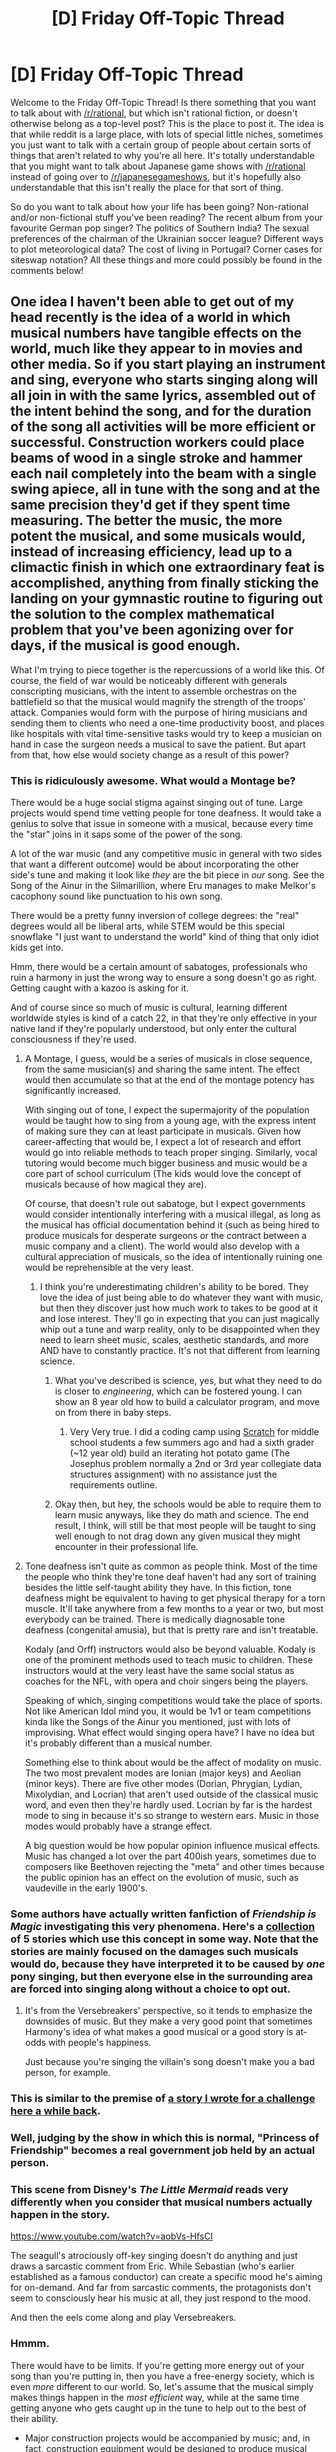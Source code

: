 #+TITLE: [D] Friday Off-Topic Thread

* [D] Friday Off-Topic Thread
:PROPERTIES:
:Author: AutoModerator
:Score: 20
:DateUnix: 1477062268.0
:DateShort: 2016-Oct-21
:END:
Welcome to the Friday Off-Topic Thread! Is there something that you want to talk about with [[/r/rational]], but which isn't rational fiction, or doesn't otherwise belong as a top-level post? This is the place to post it. The idea is that while reddit is a large place, with lots of special little niches, sometimes you just want to talk with a certain group of people about certain sorts of things that aren't related to why you're all here. It's totally understandable that you might want to talk about Japanese game shows with [[/r/rational]] instead of going over to [[/r/japanesegameshows]], but it's hopefully also understandable that this isn't really the place for that sort of thing.

So do you want to talk about how your life has been going? Non-rational and/or non-fictional stuff you've been reading? The recent album from your favourite German pop singer? The politics of Southern India? The sexual preferences of the chairman of the Ukrainian soccer league? Different ways to plot meteorological data? The cost of living in Portugal? Corner cases for siteswap notation? All these things and more could possibly be found in the comments below!


** One idea I haven't been able to get out of my head recently is the idea of a world in which musical numbers have tangible effects on the world, much like they appear to in movies and other media. So if you start playing an instrument and sing, everyone who starts singing along will all join in with the same lyrics, assembled out of the intent behind the song, and for the duration of the song all activities will be more efficient or successful. Construction workers could place beams of wood in a single stroke and hammer each nail completely into the beam with a single swing apiece, all in tune with the song and at the same precision they'd get if they spent time measuring. The better the music, the more potent the musical, and some musicals would, instead of increasing efficiency, lead up to a climactic finish in which one extraordinary feat is accomplished, anything from finally sticking the landing on your gymnastic routine to figuring out the solution to the complex mathematical problem that you've been agonizing over for days, if the musical is good enough.

What I'm trying to piece together is the repercussions of a world like this. Of course, the field of war would be noticeably different with generals conscripting musicians, with the intent to assemble orchestras on the battlefield so that the musical would magnify the strength of the troops' attack. Companies would form with the purpose of hiring musicians and sending them to clients who need a one-time productivity boost, and places like hospitals with vital time-sensitive tasks would try to keep a musician on hand in case the surgeon needs a musical to save the patient. But apart from that, how else would society change as a result of this power?
:PROPERTIES:
:Author: InfernoVulpix
:Score: 22
:DateUnix: 1477066166.0
:DateShort: 2016-Oct-21
:END:

*** This is ridiculously awesome. What would a Montage be?

There would be a huge social stigma against singing out of tune. Large projects would spend time vetting people for tone deafness. It would take a genius to solve that issue in someone with a musical, because every time the "star" joins in it saps some of the power of the song.

A lot of the war music (and any competitive music in general with two sides that want a different outcome) would be about incorporating the other side's tune and making it look like /they/ are the bit piece in /our/ song. See the Song of the Ainur in the Silmarillion, where Eru manages to make Melkor's cacophony sound like punctuation to his own song.

There would be a pretty funny inversion of college degrees: the "real" degrees would all be liberal arts, while STEM would be this special snowflake "I just want to understand the world" kind of thing that only idiot kids get into.

Hmm, there would be a certain amount of sabatoges, professionals who ruin a harmony in just the wrong way to ensure a song doesn't go as right. Getting caught with a kazoo is asking for it.

And of course since so much of music is cultural, learning different worldwide styles is kind of a catch 22, in that they're only effective in your native land if they're popularly understood, but only enter the cultural consciousness if they're used.
:PROPERTIES:
:Author: ketura
:Score: 16
:DateUnix: 1477067377.0
:DateShort: 2016-Oct-21
:END:

**** A Montage, I guess, would be a series of musicals in close sequence, from the same musician(s) and sharing the same intent. The effect would then accumulate so that at the end of the montage potency has significantly increased.

With singing out of tone, I expect the supermajority of the population would be taught how to sing from a young age, with the express intent of making sure they can at least participate in musicals. Given how career-affecting that would be, I expect a lot of research and effort would go into reliable methods to teach proper singing. Similarly, vocal tutoring would become much bigger business and music would be a core part of school curriculum (The kids would love the concept of musicals because of how magical they are).

Of course, that doesn't rule out sabatoge, but I expect governments would consider intentionally interfering with a musical illegal, as long as the musical has official documentation behind it (such as being hired to produce musicals for desperate surgeons or the contract between a music company and a client). The world would also develop with a cultural appreciation of musicals, so the idea of intentionally ruining one would be reprehensible at the very least.
:PROPERTIES:
:Author: InfernoVulpix
:Score: 9
:DateUnix: 1477068794.0
:DateShort: 2016-Oct-21
:END:

***** I think you're underestimating children's ability to be bored. They love the idea of just being able to do whatever they want with music, but then they discover just how much work to takes to be good at it and lose interest. They'll go in expecting that you can just magically whip out a tune and warp reality, only to be disappointed when they need to learn sheet music, scales, aesthetic standards, and more AND have to constantly practice. It's not that different from learning science.
:PROPERTIES:
:Author: trekie140
:Score: 2
:DateUnix: 1477070051.0
:DateShort: 2016-Oct-21
:END:

****** What you've described is science, yes, but what they need to do is closer to /engineering/, which can be fostered young. I can show an 8 year old how to build a calculator program, and move on from there in baby steps.
:PROPERTIES:
:Author: ketura
:Score: 3
:DateUnix: 1477070373.0
:DateShort: 2016-Oct-21
:END:

******* Very Very true. I did a coding camp using [[https://scratch.mit.edu/][Scratch]] for middle school students a few summers ago and had a sixth grader (~12 year old) build an iterating hot potato game (The Josephus problem normally a 2nd or 3rd year collegiate data structures assignment) with no assistance just the requirements outline.
:PROPERTIES:
:Author: Empiricist_or_not
:Score: 2
:DateUnix: 1477093024.0
:DateShort: 2016-Oct-22
:END:


****** Okay then, but hey, the schools would be able to require them to learn music anyways, like they do math and science. The end result, I think, will still be that most people will be taught to sing well enough to not drag down any given musical they might encounter in their professional life.
:PROPERTIES:
:Author: InfernoVulpix
:Score: 2
:DateUnix: 1477070481.0
:DateShort: 2016-Oct-21
:END:


**** Tone deafness isn't quite as common as people think. Most of the time the people who think they're tone deaf haven't had any sort of training besides the little self-taught ability they have. In this fiction, tone deafness might be equivalent to having to get physical therapy for a torn muscle. It'll take anywhere from a few months to a year or two, but most everybody can be trained. There is medically diagnosable tone deafness (congenital amusia), but that is pretty rare and isn't treatable.

Kodaly (and Orff) instructors would also be beyond valuable. Kodaly is one of the prominent methods used to teach music to children. These instructors would at the very least have the same social status as coaches for the NFL, with opera and choir singers being the players.

Speaking of which, singing competitions would take the place of sports. Not like American Idol mind you, it would be 1v1 or team competitions kinda like the Songs of the Ainur you mentioned, just with lots of improvising. What effect would singing opera have? I have no idea but it's probably different than a musical number.

Something else to think about would be the affect of modality on music. The two most prevalent modes are Ionian (major keys) and Aeolian (minor keys). There are five other modes (Dorian, Phrygian, Lydian, Mixolydian, and Locrian) that aren't used outside of the classical music word, and even then they're hardly used. Locrian by far is the hardest mode to sing in because it's so strange to western ears. Music in those modes would probably have a strange effect.

A big question would be how popular opinion influence musical effects. Music has changed a lot over the part 400ish years, sometimes due to composers like Beethoven rejecting the "meta" and other times because the public opinion has an effect on the evolution of music, such as vaudeville in the early 1900's.
:PROPERTIES:
:Author: ForgottenToupee
:Score: 3
:DateUnix: 1477118000.0
:DateShort: 2016-Oct-22
:END:


*** Some authors have actually written fanfiction of /Friendship is Magic/ investigating this very phenomena. Here's a [[https://www.fimfiction.net/group/209758/tales-of-the-versebreakers][collection]] of 5 stories which use this concept in some way. Note that the stories are mainly focused on the damages such musicals would do, because they have interpreted it to be caused by /one/ pony singing, but then everyone else in the surrounding area are forced into singing along without a choice to opt out.
:PROPERTIES:
:Author: xamueljones
:Score: 3
:DateUnix: 1477073596.0
:DateShort: 2016-Oct-21
:END:

**** It's from the Versebreakers' perspective, so it tends to emphasize the downsides of music. But they make a very good point that sometimes Harmony's idea of what makes a good musical or a good story is at-odds with people's happiness.

Just because you're singing the villain's song doesn't make you a bad person, for example.
:PROPERTIES:
:Author: Chronophilia
:Score: 2
:DateUnix: 1477091788.0
:DateShort: 2016-Oct-22
:END:


*** This is similar to the premise of [[https://drive.google.com/file/d/0B9gp2tCuyZSBTWNuTUxoajRVVFE/view?usp=sharing][a story I wrote for a challenge here a while back]].
:PROPERTIES:
:Author: LiteralHeadCannon
:Score: 3
:DateUnix: 1477067250.0
:DateShort: 2016-Oct-21
:END:


*** Well, judging by the show in which this is normal, "Princess of Friendship" becomes a real government job held by an actual person.
:PROPERTIES:
:Score: 3
:DateUnix: 1477067914.0
:DateShort: 2016-Oct-21
:END:


*** This scene from Disney's /The Little Mermaid/ reads very differently when you consider that musical numbers actually happen in the story.

[[https://www.youtube.com/watch?v=aobVs-HfsCI]]

The seagull's atrociously off-key singing doesn't do anything and just draws a sarcastic comment from Eric. While Sebastian (who's earlier established as a famous conductor) can create a specific mood he's aiming for on-demand. And far from sarcastic comments, the protagonists don't seem to consciously hear his music at all, they just respond to the mood.

And then the eels come along and play Versebreakers.
:PROPERTIES:
:Author: Chronophilia
:Score: 3
:DateUnix: 1477091655.0
:DateShort: 2016-Oct-22
:END:


*** Hmmm.

There would have to be limits. If you're getting more energy out of your song than you're putting in, then you have a free-energy society, which is even /more/ different to our world. So, let's assume that the musical simply makes things happen in the /most efficient/ way, while at the same time getting anyone who gets caught up in the tune to help out to the best of their ability.

- Major construction projects would be accompanied by music; and, in fact, construction equipment would be designed to produce musical sounds (so a bulldozer would double as a musical instrument)

- Factories, mines, and sweatshops would play suitable music on a loop at all times while people are expected to be working.

- During war, if an enemy soldier is captured, he would be interrogated by surrounding him with large numbers of allied soldiers, who would all then start a song about spilling secrets. Some of the allied soldiers would mention their secrets (generally personal - no-one with really dangerous secrets would be in this song) and thus trigger the prisoner to spill all he knows. (To counter this, high-ranking military personnel might intentionally deafen themselves).

- Versebreakers would be an accepted but not exactly prestigious job - probably much like rodent exterminators. You know society needs them, but the average private citizen doesn't exactly ever want to need them personally.

- High-end scientific laboratories would all include an on-call orchestra. Large laboratories (like the Large Hadron Collider) would incorporate an excellent sound system, allowing the same song to be heard all around the accelerator ring.

- Anyone wanting to pursue a serious personal project would have even more reason to collect a few friends and do so as a team.
:PROPERTIES:
:Author: CCC_037
:Score: 2
:DateUnix: 1477132079.0
:DateShort: 2016-Oct-22
:END:

**** One of the things I worked out from the other replies is that musicals are only started with the actual musician who makes the music recognizing it as music. They can't declare something like regular speech as a kind of music and start a musical that way, and they also can't take something like ambient bird calls and declare that a song either. On top of that, the musical loses potency the more interfering sounds there are.

So speakers wouldn't count as an instrument, I think. You could make the argument that it's no more of a black box, as far as producing sound goes, than any other instrument, but it's not something the musician plays, and thus would be just sounds from a piece of technology. You could still propagate songs across large areas, but that would be more a matter of amplification of an existing song.

I'm not too concerned about the free-energy thing, as well. Since you can't pull off a musical without a physical musician present to play music (which would be a costly thing), even if you /could/ get free energy in some way from the increased productivity I don't think it would be comparable to other forms of energy production, which can be upscaled. Maybe it'd be important at the end of the universe with entropy and heat death, but that's not in the timeframe of the setting.

That interrogation song is a perfect mental image, though. You've got the soldier tied to a chair, surrounded by enemy soldiers, and they break out into boisterous song about interrogating him while interrogating him. By the end of the song, the soldier's given out all of the info and doesn't know exactly how they managed it. Turning construction equipment into musical instruments is a good idea too, as long as you can make sure your construction workers are good enough to play them properly and won't just interfere with the musical. In such cases, I expect the equipment would come with a mute function to just try and run silently.
:PROPERTIES:
:Author: InfernoVulpix
:Score: 3
:DateUnix: 1477143633.0
:DateShort: 2016-Oct-22
:END:

***** u/CCC_037:
#+begin_quote
  One of the things I worked out from the other replies is that musicals are only started with the actual musician who makes the music recognizing it as music. They can't declare something like regular speech as a kind of music and start a musical that way, and they also can't take something like ambient bird calls and declare that a song either.
#+end_quote

Hmmmm. Can they start a musical with nothing but a well-sung song, or do they actually need an external instrument?

Because I can hum a tune, and recognise it as music; and there are ways for a human, with zero equipment, to at least approximate the sound of a guitar...

#+begin_quote
  So speakers wouldn't count as an instrument, I think. You could make the argument that it's no more of a black box, as far as producing sound goes, than any other instrument, but it's not something the musician plays, and thus would be just sounds from a piece of technology.
#+end_quote

Fair enough. So sweatshops would have some minimum-wage guy with a triangle and a singing voice sitting there, then.

And something like the Large Hadron Collidor would have state-of-the-art amplification systems.

#+begin_quote
  I'm not too concerned about the free-energy thing, as well.
#+end_quote

I was thinking less free energy from the extra productivity, and more using a song to create a free-energy machine (which then, presumably, continues to work even after the song is over).

#+begin_quote
  By the end of the song, the soldier's given out all of the info and doesn't know exactly how they managed it.
#+end_quote

If he's grown up in this world, then surely he knows all about songs, knows exactly how they did it, and was simply powerless to stop them? (Then they start singing that song about defecting to their side...)

#+begin_quote
  Turning construction equipment into musical instruments is a good idea too, as long as you can make sure your construction workers are good enough to play them properly and won't just interfere with the musical. In such cases, I expect the equipment would come with a mute function to just try and run silently.
#+end_quote

Ah, but in this world a construction worker who can't play his equipment is worse than useless... the ability to get good music from your bulldozer is probably more important than the ability to steer it in a straight line.
:PROPERTIES:
:Author: CCC_037
:Score: 1
:DateUnix: 1477145033.0
:DateShort: 2016-Oct-22
:END:

****** I think the angle I'm going with is that singing does count as a musical instrument for the purposes of a musical, but everyone knows you'll get better results by singing /and/ playing an instrument. The difference between speech and singing is that one is 'obviously' musical and the other is 'obviously' not. We see things that way, so the effect takes hold for singing but not speaking. Chanting would work too, I assume.

I imagine sweatshops would be all about getting someone with decent musical talent to work for them, given how a musical is a productivity amplifier for all of the workers. But other than that, yeah, hire someone to force all the workers to sing along in a never-ending musical about making T-shirts.

And for free-energy machines, I'll just phrase this as musicals can do the 'impossible', but the regular rules of the universe only do not hold when a musical is actively interfering. I could maybe use a musical to lift a heavy object with less energy than I'm giving it potential energy, but I couldn't make a machine that does the same in silence. Obvious follow-up is the idea of having an efficient, scaled up free-energy machine that you keep fueled with a musical. And, well, maybe? I mean, I still can't see it usurping real energy sources, but maybe there's a power plant somewhere that works like this?

The interrogated soldier would know, logically, how they got the info, but at the same time he would have been steeling himself to not let anything slip, to make sure he didn't betray his country, and then the music starts and all of that fell apart. It would be disturbing, on a level.

I'm getting the feeling now that most industries would be trying to 'music-optimize' the workflow so that every worker can count as playing a musical instrument. The musicals would be that much more potent from it, of course, and it produces the requirement for people to know how to make music as well as sing along.

I'm also interested in the implications on using musicals to help teach music. I mentioned having a musical build up to one extraordinary feat, right? So a kid who has trouble singing or playing an instrument could have a professional musical made with the purpose of a climactic moment in which they surpass their major roadblock.
:PROPERTIES:
:Author: InfernoVulpix
:Score: 2
:DateUnix: 1477148440.0
:DateShort: 2016-Oct-22
:END:

******* u/CCC_037:
#+begin_quote
  I think the angle I'm going with is that singing does count as a musical instrument for the purposes of a musical, but everyone knows you'll get better results by singing /and/ playing an instrument.
#+end_quote

Okay, that's reasonably sensible.

So the sweatshop workers would all be singing about making T-shirts, led by one guy with a musical instrument, to get most of the effect for minimal capital outlay.

And your average office block would be sound-proofed to prevent interfering with the neighbouring office block.

Hmmmm... one way to sabotage a factory, then, would be by introducing a discordant note. A "screech bomb", perhaps, could be a tool with which a saboteur could really mess with the bottom line.

#+begin_quote
  Obvious follow-up is the idea of having an efficient, scaled up free-energy machine that you keep fueled with a musical. And, well, maybe? I mean, I still can't see it usurping real energy sources, but maybe there's a power plant somewhere that works like this?
#+end_quote

Hmmm. Permanent power, no worries about coal or other energy sources, you've just got to keep the orchestra happy? Sounds good. (Multiple orchestras, actually - they'd have to work in shifts).

Would be expensive, because you have to have a permanent on-site orchestra, but would probably be able to produce all the power you'll ever need...

#+begin_quote
  The interrogated soldier would know, logically, how they got the info, but at the same time he would have been steeling himself to not let anything slip, to make sure he didn't betray his country, and then the music starts and all of that fell apart. It would be disturbing, on a level.
#+end_quote

Eeyup. Like a super truth serum. (A captured soldier could try to resist this by means of deliberate versebreaking, but given that he's captured, he's at a pretty serious disadvantage here...)

#+begin_quote
  I'm getting the feeling now that most industries would be trying to 'music-optimize' the workflow so that every worker can count as playing a musical instrument. The musicals would be that much more potent from it, of course, and it produces the requirement for people to know how to make music as well as sing along.
#+end_quote

Makes sense, yes. Being unable to keep time would be a serious disadvantage here.

#+begin_quote
  I'm also interested in the implications on using musicals to help teach music. I mentioned having a musical build up to one extraordinary feat, right? So a kid who has trouble singing or playing an instrument could have a professional musical made with the purpose of a climactic moment in which they surpass their major roadblock.
#+end_quote

...that works, yes. The professional musical would be kind of expensive, especially when you consider that precisely the same effort could be used to find a cure for cancer, discover the solution for world hunger, or figure out how to make a space elevator. You've given this world a /seriously/ powerful hammer, and now every problem is a nail...

But there's also the psychological aspect to consider. Can Villain McEvil persuade the hero to pilot Villain McEvil's giant robot on a deathly rampage through the streets by means of a sufficiently catchy tune? This could easily become borderline mind control.

...and it makes the Phantom of the Opera's song "Past The Point Of No Return" even creepier.
:PROPERTIES:
:Author: CCC_037
:Score: 1
:DateUnix: 1477150650.0
:DateShort: 2016-Oct-22
:END:

******** Villain McEvil, assuming in-universe movie where this would happen, would possibly be able to sway the hero with a musical at the right timing. Like, if the hero's feeling unsure about his convictions because of something that happened half-way through the story, Villain McEvil could arrange for a musical to culminate with a decision to join Villain McEvil. Of course, the counterpoint musical from the friends of the hero would convince him to be a hero again. (This would work best with non-black-and-white morality, but it'll happen a lot with black-and-white morality anyways.)

More realistically, I expect musicals during debates to be considered horribly rude if only one-sided. So if both sides start going back and forth, with dramatic proclamations in tune with the high points of the song, that's fine, but you don't go and start a musical if your opponent doesn't.
:PROPERTIES:
:Author: InfernoVulpix
:Score: 1
:DateUnix: 1477151867.0
:DateShort: 2016-Oct-22
:END:


******* [deleted]
:PROPERTIES:
:Score: 1
:DateUnix: 1477157343.0
:DateShort: 2016-Oct-22
:END:

******** I guess that would be an example of cultural shift. The musicals end up working for rapping because the rapper thinks it's music. It's not that it wouldn't be music 100 years ago, but that de facto no one would recognize it as music.
:PROPERTIES:
:Author: InfernoVulpix
:Score: 1
:DateUnix: 1477157652.0
:DateShort: 2016-Oct-22
:END:


*** My rationalization of musicals has been that songs are just a way that people communicate, the only tangible effect it has is organizing people's behavior. Your version requires musicians to be present in-universe to construct a narrative that the universe itself obeys, which has a whole different set of implications. Is there anything that can prevent a song from taking effect? If songs conflict, does one dominate or do they cancel each other out and why?
:PROPERTIES:
:Author: trekie140
:Score: 1
:DateUnix: 1477069334.0
:DateShort: 2016-Oct-21
:END:

**** Well, one of the things that I mentioned is that the lyrics that everyone follows would form from the intent behind the song. So you could argue that when a musician starts making music, the effect of a musical starts because the musician recognizes it as music, and the people who join in the singing reinforce the effect when they recognize it as singing. From there you could say that the song's intent involves an objective or set of objectives that the musical not only optimizes behaviour for, adjusting the angle the construction worker positions his arm at or manipulating the lines of thought of the mathematician, but also produces lyrics befitting the intent and the people involved in the song.

For songs cancelling out, well, a musical works best when the song itself is loud, clear, and uninterrupted. The more immersive it is, in a word. So if you take two separate musicals next to each other, the external sounds from the other musical would diminish the 'purity' of the first, and vice versa. If the people trying to sing along start having a hard time making out the music, they stop being able to produce the same lyrics and the extra productivity leaves them. So I suppose a good way of cancelling a musical is to simply drown it out with other sound, and if you make your musical loud and powerful enough it would disturb a musical with quieter notes or a weaker sound.
:PROPERTIES:
:Author: InfernoVulpix
:Score: 3
:DateUnix: 1477070285.0
:DateShort: 2016-Oct-21
:END:


*** An enterprising President of the Competitive Musical team at their relatively small town's one big high school, has the dream to bring the whole world together in the largest musical ever produced in order to create: Magic! / Free-Energy! / Aliens Appear! / Etcetera!

But first, they have to test their idea. Read as they involve their entire town of 5,000 people as a test of the limits of musicals' magic.
:PROPERTIES:
:Author: TennisMaster2
:Score: 1
:DateUnix: 1477073651.0
:DateShort: 2016-Oct-21
:END:


** Weekly update on my rational pokemon game, including work on the data creation tool Bill's PC. [[https://docs.google.com/document/d/1EUSMDHdRdbvQJii5uoSezbjtvJpxdF6Da8zqvuW42bg/edit?usp=sharing][Handy discussion links and previous threads here]].

--------------

This week was a lot of preparation work.  I have not yet pulled together the project to start prototyping the grid system, but I needed to get some of the ground work laid down for the game in general, so I don't feel particularly bad.  Need a good foundation to build off of, after all.

First off, I spent the weekend categorizing the Discord chat logs.  For those of you still too shy to pull the trigger, we'd love to have you [[https://discord.gg/sM99CF3][on the #pokengineering channel of the /r/rational Discord server]], where we spend our time brainstorming and +carefully thinking through the mechanics+ arguing over Giovanni's bakery (seriously).  

But the learning curve of such a dedicated channel can be a bit unnerving, I can imagine. I do [[https://drive.google.com/folderview?id=0B0LYycfi-K18Z21BeDZXVWVpOFE][record the chat log]] every night, but this clocks in at about 40k lines of chat and is a /lot/ of stuff to sift through just to get a bit of context. To help aid that a little bit (and to produce a reference for my own use), I have put together a [[https://docs.google.com/document/d/1-BBPJoGaMDwAsxP9lYNLyARKCGI9pZGLXf2x-IgWbfs/edit#heading=h.80njbegesyuj][Table of Contents]] for the channel as a whole.  This is updated every night (or every other night) with the latest and greatest, and has the major on-topic discussions from every day clearly marked. Browse through it at your leisure, and take a look at the discussion topics that interest you.  

Nevertheless even if you /don't/ put in the time to read that massive novel of a log, we don't mind answering questions, so come on in anyway! The more the merrier.  The community has been invaluable in helping me shape the vision for this game, and I can't thank them enough.

--------------

Part of the reason I started the log categorization project was so that I could produce a /formal/ design document to replace the schizophrenic one in the link at the top of this post.  This is greatly served by having the reference handy, and over the next couple of weeks I will try and get that put together.

I also pulled my old, dry, dusty book on software engineering for game developers off the shelf, and while skimming it again was reminded at how much of a boon having a concrete to-do list really is, so the game proper also needs a Software Requirements document.

The idea is to take the [[https://docs.google.com/document/d/13e4bMBgsvshUBFShes2bG3RGXIzVYh16EPboqDTdpfA/edit][roughly 450 features in the informal feature request document]] and cut them up into bite-sized chunks. [[https://docs.google.com/document/d/1hCan6A4qIUYbEt0nTRpDhDfTDCJc_D1aUm2wpc4jdRk/edit][This in-progress document is started here]], and so far has about a dozen systems inflated into ~90 specific software requirements.

Some of those informal features are actually story ideas or worldbuilding, but even after filtering those out, this is a /shit ton/.  There is no getting around that fact.  I don't doubt that it will eventually resolve into somewhere around ~2000 specific requirements.  

As I create this massive list, though, I will pare it down somewhat to be more sane.  I'm a maniac but I'm not /crazy/. After it's complete, I will sit down and group those requirements into related “stripes”, and then order those stripes into a roadmap that makes sense.  Each stripe will represent a coherent system, and, if done properly, will stand alone from an interaction and fun perspective.  This list will also pull double duty as a git branch outline and a unit test list, or at least the starting point of one.  

--------------

The above lists and documents will be an ongoing project.  I aim to have them in a more-or-less complete state around the new year.  This weekend I will start the grid/movement system prototype in Unity3D proper, which will be the first of several small system prototypes that will aid me in the design and formalization of the actual requirements for this thing.  

If you have anything you'd like to add, or any help you'd like to offer, throw us a comment down below or join us [[https://discord.gg/sM99CF3][on the #pokengineering channel of the /r/rational Discord server]]! I really do take people's opinions into account, and more of this design has been impacted through discussion than I think people realize.  
:PROPERTIES:
:Author: ketura
:Score: 12
:DateUnix: 1477062574.0
:DateShort: 2016-Oct-21
:END:

*** Hey were you the one that wrote the rational games essay? I can't seem to find it any more.
:PROPERTIES:
:Author: Dwood15
:Score: 3
:DateUnix: 1477081383.0
:DateShort: 2016-Oct-21
:END:

**** Yes I was! The link is in the first link in my post, under [[https://docs.google.com/document/d/11QAh61C8gsL-5KbdIy5zx3IN6bv_E9UkHjwMLVQ7LHg/edit?usp=drive_web]["What Does 'Rational Game' Even Mean?"]].
:PROPERTIES:
:Author: ketura
:Score: 2
:DateUnix: 1477082517.0
:DateShort: 2016-Oct-22
:END:

***** Thanks, just wanted to credit you for some thoughts i had on some projects i wanted to work on.
:PROPERTIES:
:Author: Dwood15
:Score: 2
:DateUnix: 1477083240.0
:DateShort: 2016-Oct-22
:END:


** Looking for a webfiction that was recommended here about... a year ago. Some kids learn how to master their universes version of magic, which is basically calling upon and overlapping alternate universes into the characters reality.

This of course has the unfortunate side effect of introducing neuphytic organisms all the time.

They start by building a house and shaping everything around it, and want to start up a glass making buisness.
:PROPERTIES:
:Author: SvalbardCaretaker
:Score: 10
:DateUnix: 1477081186.0
:DateShort: 2016-Oct-21
:END:


** Totally crushed my Qualifying Exam! And ultimately had a lot of fun with it! (contrary to my earlier worries, I was not asked super obscure questions about systems my examiners study that I'm completely unfamiliar with). Though my wrists and throat were certainly a bit sore after twelve hours of typing/talking. Scheduling the thing was a pain (we had to reschedule four times! I was initially going to take it in April ha!), but once that was finalized everything fell smoothly into place. And my committee was super excited about all my projects!

Feels good to have some breathing room (had to cut back on some hobbies in the weeks leading up to the QE -- e.g. essentially had to halve my lifting/running, did no programming unrelated to my work, cooking devolved to throwing veggies and tofu in the oven and seasoning them with salt lol, barely had time to read for fun or play games, and didn't go on any hikes or do any artsy stuff at all. Now I can get back into everything!). Anyone else here nearing the QE make-or-break point? (my program doesn't do any formal defense, so I shouldn't have to take a proper "test" for a while yet!)
:PROPERTIES:
:Author: captainNematode
:Score: 8
:DateUnix: 1477071685.0
:DateShort: 2016-Oct-21
:END:

*** What're you doing your PhD in?
:PROPERTIES:
:Score: 3
:DateUnix: 1477080099.0
:DateShort: 2016-Oct-21
:END:

**** My proposal title was something like "The Development and Application of Statistical Phylogenetic Methods to Human/Primate Morphological Evolution". Main two projects involve 1) expanding upon existing model-based methods of inferring phylogeny using continuous and discrete morphological traits while borrowing heavily from the quantitative genetics literature, testing everything extensively in simulation and against "assumed" trees obtained from nucleotide sequence alignments and more established methods, and applying the new methods to fossil taxa (for which aDNA is unretrievable; most paleontologists don't really go in for model-based inference of phylogeny), and 2) exploring popular questions of human biological adaptation using particular sorts of phylogenetic comparative methods where you model trait evolution "explicitly" instead of just "correcting" for phylogenetic "confounding" (probably just fitting a buncha models with rjMCMC and reading the relative fit off directly -- generally people like using information criteria or LRTs or w/e for model comparison, they have been shown via simulation to be biased in a phylogenetic context). Plus a few side projects/papers here and there. :]

More broadly I'm a bit interdisciplinary, but generally say I'm studying paleoanthropology, evolutionary biology, and computational statistics. Split across two EvoBio depts and a data science group.
:PROPERTIES:
:Author: captainNematode
:Score: 5
:DateUnix: 1477082498.0
:DateShort: 2016-Oct-22
:END:

***** Ok, I understood most of those words, although biology is not my thing.
:PROPERTIES:
:Score: 2
:DateUnix: 1477089141.0
:DateShort: 2016-Oct-22
:END:


***** Sorry, you deserve a real response. Congratulations on your PhD candidacy! Survive and thrive!
:PROPERTIES:
:Score: 2
:DateUnix: 1477089174.0
:DateShort: 2016-Oct-22
:END:

****** Thanks! And yah my description was pretty jargon-y -- mostly it's just evolutionary bio + stats with special focus on humans and close relatives, multiclassing in such a way that I could go do industry data science in case academia doesn't work out.
:PROPERTIES:
:Author: captainNematode
:Score: 1
:DateUnix: 1477089684.0
:DateShort: 2016-Oct-22
:END:


** Yesterday's [[http://www.smbc-comics.com/comic/immortality-3][SMBC]] reminded me of HPMOR. Not much to say, I was hoping someone at least 3x wittier than me would comment on it somewhere but there isn't a dedicated place to discuss SMBC that I know of.

I also started reading Pokemon: The Origin of Species and am really enjoying it. I'm about a third through and Red seems to have discovered the special attack stat, which is pretty meta since it doesn't exist yet in gen 1.
:PROPERTIES:
:Author: FireHawkDelta
:Score: 7
:DateUnix: 1477105265.0
:DateShort: 2016-Oct-22
:END:


** You are a writer who wants to write about a protagonist who can manipulate probabilities. However as a dedicated commentator on this subreddit, you want to be able to give some pseudo-scientific BS about how the power works to best detail how it functions and interacts with the world. What sort of explanations/hypotheses would you give for this power?

It can be something overpowered like being able to see all possible futures and selecting the desired future. This would be possible due to the fact that all possibilities are true and all universes simultaneously exist, you're simply 'choosing' which universe to exist in.

Or being able to manipulate parts of the world that people can't observe as long as the change is plausible. such as being able to change a face-down card from an Ace of Spades to a King of Hearts as long as those two cards have not been drawn from the deck. The power would not allow a card with the image of an elephant on it to be drawn since no such card exists. This would be a macro-level instance of the observer effect in quantum physics where a hidden object exists in all possible states simultaneously before being observed.

Yet another one would be the ability to be lucky as long as you do good deeds to balance out the scales, because Karma is an actual scientific force in the world like electromagnetism and gravity.

What sort of probability manipulating powers can you come up with, and how would you explain why it works at all if your character is an inquiring scientist investigating it?
:PROPERTIES:
:Author: xamueljones
:Score: 4
:DateUnix: 1477073328.0
:DateShort: 2016-Oct-21
:END:

*** Fundamentally, luck is when the result of a situation is determined, to one extent or another, by variables the person has no access to. So rolling a die is a matter of luck because not only is it hard to control the exact motion of our hand upon rolling it, but we also can't predict or, more importantly, manipulate or account for other factors like the motion of air and slight imperfections in the die or the table.

Manipulating luck is all about taking the variables other people cannot see, and manipulating them to your own ends. You could control the result of a roll of the dice by telekinetically adjusting the /exact/ motion of the hand that rolls it. When shuffling a deck of cards, you can control which card ends up where by telekinetically adjusting the precise motion of the cards and have them end up in a different spot.

The key to this is that it is all very minor-scale, and subconscious. You cannot use this telekinetic power to shove someone around, since people are far too large to be meaningfully affected. But you can use it to make a die land on a 6 each time. As well, the power is subconscious, so it operates only knowing what you want it to do, or perhaps even what you would want it to do. You cannot by yourself track which card is being shuffled where, and decide how much force to apply to change that, but if your power knows what you want on top, it can apply the relevant telekinesis. Regarding it doing what you would want it to do, this lets you do things like 'improbably' be missed by a gunshot, because your power knew you would not want to be shot by it and telekinetically adjusted the aim of the gunman to make sure they just barely missed.
:PROPERTIES:
:Author: InfernoVulpix
:Score: 9
:DateUnix: 1477076293.0
:DateShort: 2016-Oct-21
:END:

**** Reminds me of Shamrock from Worm. She had minor precognitive and minor telekinetic powers that synergized phenomenally well, allowing her to make Final Destination/Rube Goldberg attacks and maneuvers.
:PROPERTIES:
:Author: Iconochasm
:Score: 6
:DateUnix: 1477080272.0
:DateShort: 2016-Oct-21
:END:


*** There are a number of possibilities.

Terry Pratchett, in /The Dark Side of the Sun/, postulated Probability Math - a mathematical system which could be used to make extremely accurate predictions of the future, given sufficient processing power. And then he included one character - a robot - who was deliberately /designed/, using Probability Math, to be "lucky". (The specifics of how that worked, under the hood, were never elaborated on beyond that - and never needed to be. The effects were obvious; a gun fired at him would jam, a blaster fired at him suffered a highly unlikely field inversion and disintegrated the user instead).

--------------

But, if you want to actually know how it works, there are a few major possibilities.

- The character is somehow able to affect small, hidden movements telekinetically and subconsciously. This will work when rolling a dice, but is less likely to help make someone pull out your number from a hat in a lucky draw if you don't know where in the hat your number is.

- The character is able to select an outcome, and make universes containing that outcome more probable. This will work for both the dice and the lucky draw mentioned above.

- The character is simply able to observe possible futures (consciously or subconsciously). He can win the lottery by seeing the numbers that will be drawn, and then picking those numbers. He can't force a die to land on a six, but he can very successfully make a bet on which number will be thrown.

- The character does not, in fact, have any luck-based powers at all. However, another character has extremely strong luck-based powers of the "only universes that match my selected outcome can exist" type, and her selected outcome requires that the protagonist survive and be reasonably happy until such time as he performs some task for her. (This luck-based power will abruptly and unexpectedly vanish once he has performed this task, which could be anything).

- The protagonist has an ally (possibly unknown to him) who is invisible and/or able to affect the world at long range. And possibly intangible. (Fae, ghosts, demons, and genies are popular examples). This ally wants the best for the protagonist (at least for the moment), and can do things like grab a die in mid-air and turn it so it lands showing a six. In this case, the protagonist will be luckiest when he is vocal about what he wants to happen.
:PROPERTIES:
:Author: CCC_037
:Score: 2
:DateUnix: 1477133411.0
:DateShort: 2016-Oct-22
:END:


*** You mean like [[http://lesswrong.com/lw/ld/the_hidden_complexity_of_wishes/][this?]]
:PROPERTIES:
:Author: electrace
:Score: 1
:DateUnix: 1477076606.0
:DateShort: 2016-Oct-21
:END:


*** Use a bunch of thermodynamics-babble.
:PROPERTIES:
:Score: 1
:DateUnix: 1477080076.0
:DateShort: 2016-Oct-21
:END:


** I have oscillated between about 4 different projects over the last 6 months or so. None of them are reaching public status quite yet, but one thing that I have been fascinated in since a child has been games and game programming, especially low power systems such as consoles. My favorite console since I was a child is the Nintendo 64. Recently, discovered that the N64 developers kit is available online, and work in a 32bit winXP environment. Since then, on the off weekend, while taking a break from school work I worked on doing various things using the official software/libraries. ([[/r/n64homebrew]])

Recently received help from someone on [[/r/gcc]] to get nearly the entire build process working in windows 64 bit. (windows 7, 8, 10) Now we have to recreate the effects of a program called mild from 1997.

Once we do that, people will be able to run the whole process without requiring a 32 bit system! The day that happens, I will be a very happy computer nerd!

In contemplation of what to do afterwards, I have considered (thanks to [[/u/ketura]] and their paper on rational game design) following the ideas behind the rational video game essay and implementing those in my own minecraft-style N64 game. The very system itself requires significant planning due to limited resources (4 mb without memory expansion!), but with modern cartridge tech like the 64drive or everdrive, I can insert an SD card (>8 GB!) and use some of that for swapfile.

Anyway, the idea is to either make a game directly (Let's call the hypothetical project 64craft) or find a suitably slim (or configurable) 3D game engine with public source code and port it over to the N64. If my goal is to kind of jump start the homebrew N64 development scene, which do you think would get the most media attention to attract developers?

Doom on the N64 is old news at this point so I'll probably go for something else. Thoughts?
:PROPERTIES:
:Author: Dwood15
:Score: 4
:DateUnix: 1477081926.0
:DateShort: 2016-Oct-22
:END:

*** If your goal is publicity, "Hacker Runs Minecraft on N64" is a pretty catchy headline. You're on the right track, I think, in attempting to take a semi modern, well-liked, unique title that didn't exist way back when and get it (or a clone) working. Portal would be another candidate that would fit the bill, tho that one might work even worse within the hardware constraints.
:PROPERTIES:
:Author: ketura
:Score: 3
:DateUnix: 1477086910.0
:DateShort: 2016-Oct-22
:END:


** This is a post about politics.

There are a lot of referenda on the ballot this year in California. I put together a guide of my opinions on all the state-wide CA votes this year. You can view it [[https://blazinghand.tumblr.com/post/152135832558/blazinghands-california-election-guide-2016][(here)]] if you'd like. Bear in mind this is a document specifically covering politics, and a lot of it is high-stakes statewide California politics.
:PROPERTIES:
:Author: blazinghand
:Score: 4
:DateUnix: 1477100067.0
:DateShort: 2016-Oct-22
:END:


** I'm still doing some planning for my rational Doctor Who fanfic. I've settled on what I think is an acceptable time-travel (henceforth TT) mechanic, but it doesn't totally line up with canon (which is extremely inconsistent on the topic).

Ultimately, this question is a little academic, so feel free to ignore this whole comment. Doctor Who, despite being about a man and his companion(s) as they travel through time and space, mainly uses TT to, well, travel. For the most part it isn't a problem-solving device. I intend to stick to that premise (and possibly explain why the Doctor might end up behaving like that, story permitting).

As a long-running soft sci-fi show, Doctor Who canon is somewhat flexible on the topic of TT. Sometimes changing the past creates a paradox that causes monsters to appear to devour the affected people. Other times it has no noticeable effect at all, even when a gigantic robot is defeated by a man in a hot air balloon in the middle of 19th century London. Sometimes the future is fixed, and what has been seen to occur must occur. Other times the future is in flux.

A lot of the time there's an excuse that means you can't use the Tardis to TT while part of events, but then that gets ignored when the plot demands it. Sometimes they neglect to use the Tardis as a regular space-craft, even though they use it like that in other episodes.

I'm hoping to make that a little more consistent. If there's a reason the Tardis can't save the day, the reader should expect this.

The premise of my mechanic is this: when you travel in time, the temporal relationship of the passenger before and after the trip is severed. I.e. the fate of pre-travel!you does not affect the fate of post-travel!you. Pre-travel!you will cease to exist at the moment of travel, even if in this new timeline you don't end up TTing. Effectively, TT creates deletion event for pre-travel!you and a creation event for post-travel!you. The terminology I use for this is that pre-travel!you is truncated and post-travel!you is affixed.

So if you went back in time and killed your grandfather then truncated!you would never be born, but affixed!you would continue to exist unchanged. Likewise, if you went back in time on your 25th birthday and rescued your parents from a fire, then truncated!you would grow up with both parents alive and at age 25 (when you TTed in the original timeline) would cease to exist. Affixed!you would not receive any new memories or relationships as a result.

This sidesteps the problem of paradoxes---if you travel back in time and destroy your time machine it doesn't matter. Otherwise, virtually any trip into the past where the light cones overlap would result in a paradox.

It also enables what I think is an interesting technique: you can repurpose a trunctated version of yourself for a new task at the cost of undoing your truncated self's actions. So if you spend 10 years building hospitals for orphans then TT, if a war breaks out you /can/ bring along two or more yous to the fighting, but those hospitals won't get built. And if you try to build up lots of "useless" time to spend on duplicates, your TTing enemies will have free reign to reshape the universe and/or assassinate you.

The other main paradox-free TT mechanics are "single consistent timeline" (see HPMoR), "self-correcting timeline" (used now and again in Doctor Who canon), and "branching universes" (see Branches on the Tree of Time). Briefly, why I didn't use them:

- A single consistent timeline doesn't fit with canon at all. They routinely change the future, something which is impossible with this mechanic. Creating a single consistent timeline with anything even close to the quantity and impact of TT in Doctor Who canon would be impossible.
- The self-correcting timeline would work, but it devalues the characters' choices. I /could/ save the world from a Dalek invasion, but since that never happened in the future the universe would just correct it out of existence (or wouldn't, if author fiat says so). It adds an unwanted element of fatalism. Also, again, it's inconsistent with large parts of canon (e.g. entire races being wiped from existence).
- Branching universes dilutes the impact of characters' actions. It works really well in Branches on the Tree of Time where engineering the perfect timeline is literally the goal, but I don't think it's a good fit for the story I want to tell. It's certainly not an element of canon at all, except when alternate universes come up (and it's never implied such universes are created by TT).

In this framework reality is deterministic and there's no such thing as the present. If I TT to the past, kill Hitler, and TT back to 2016, the world will have instantly updated---no time ripples or fluctuating timelines.

The big flaws I can see with my version are these:

1. There need to be additional limits on the utility of TT to make the story entertaining. I have some in mind, but nothing concrete. Currently, the solution to virtually every problem ought to be "TT and do it better". This is mostly the same in canon, except with inconsistently obeyed rules of "can't interfere with our own timeline" and "some events are fixed".
2. With multiple TTing agents there needs to be a clear explanation for who TTs when. My current solution is basically a meta-time queue; if I TT once and then again a year later, every other TTer gets a year of meta-time. This could be very confusing for readers, which is partly why I suspect Doctor Who avoids TT-abusing enemies (they mostly travel to a time, enact their evil plan, escape, repeat). I'm going to try to avoid a situation where this is important.
3. When a past version of you ceases to exist at the point when you TTed, the definition of "you" is based on human reasoning, not physical concepts. I.e. if Bob TTs, it's new-timeline!Bob that will disappear, not old-timeline!Bob's component quarks/atoms/molecules (take your pick). The alternatives within this TT framework are (a) it /is/ the physical components that disappear, with disastrous results, or (b) nothing disappears, leading to permanent duplication.
:PROPERTIES:
:Author: ZeroNihilist
:Score: 3
:DateUnix: 1477075728.0
:DateShort: 2016-Oct-21
:END:

*** I'm not sure that I see a functional difference between this and the standard paradox-free version, the "rewind mechanic". Essentially whenever you go back in time, all of the stuff in between gets erased and starts re-recording from the spot you emerge, with the change being that you seem to appear out of thin air in the timeline. Whenever you go forward in time the universe just keeps recording without you until it eventually reaches the time that you wanted to show up. It's not really consistent with multiple travelers, but other than that it's pretty much the same as yours.
:PROPERTIES:
:Author: zarraha
:Score: 2
:DateUnix: 1477108848.0
:DateShort: 2016-Oct-22
:END:

**** It is very similar. The main difference, which I didn't touch on in my comment due to its complexity, is that all the "affixed" versions of you are true copies (apart from all but one of them being doomed to stop existing).

So if I travel to 1935 and kill Hitler before WW2, my other copies after 1935 will make a completely different set of decisions (all according to my knowledge and preferences at the time in my life they are affixed to).

Similarly, if I travel to 5 minutes before a major mission and give my past self a note saying "no go", they would abort the mission and spend the time doing else (perhaps try a different tack, or just make the most of their limited remaining life).

The idea is to enable some of the plots that canon took part in, like multiple versions of the Doctor cooperating in a new endeavour.
:PROPERTIES:
:Author: ZeroNihilist
:Score: 1
:DateUnix: 1477120118.0
:DateShort: 2016-Oct-22
:END:


*** Hmmm. This "affixed" mechanic leads to some interesting results.

Let us say that John has a time machine. John wants to go back in time and kill Hitler. But John is aware that there are other time travellers; if he just goes back in time and shoots Hitler /before/ the Holocaust, then some other well-meaning time traveller might turn up with a forcefield to save some poor innocent boy from the time-travelling assassin.

So, instead of personally travelling back and shooting Hitler, he time-sends a bullet to coordinates that overlap with Hitler's heart. So, a bullet appears in Hitler's heart, and he dies.

--------------

Sam is a time traveller. Sam has found out that a time-travelling assassin very successfully killed a young boy by the name of Adolf Hitler. Sam wishes to prevent this.

Sam cannot prevent the original bullet from appearing, because it is affixed. In fact, in this new timeline, Sam cannot even figure out which bullet it is. (There's a man at a shooting range, in the new timeline, who is a little surprised when his bullet vanishes halfway to the target). However, Sam can save the poor little Austrian boy, by preventing him from being present when the bullet appears. He sends back a stone, which appears just under young Hitler's foot,and causes him to stumble and not be present when the bullet appears.

--------------

John wants to go back in time and kill Hitler...

--------------

After several iterations of this, people in 1920s Germany notice bullets and stones appearing, apparently at random. Many of them have badly bruised feet, and those who are unlucky enough to stand where young Adolf stood in another timeline may have fairly grevious internal injuries. The theory that this is a weapon, invented by former Allied sides to punish Germany for their role in WW1, is easily believed by many Germans. Later historians blame the bullets from nowhere as being a major cause for WW2. Future time travellers cannot prevent the bullets from appearing, and cannot understand why anyone would want to deliberately instigate WW2. The more thoughtful ones wonder what could be so bad in the future that triggering WW2 looked like the /preferable/ option.
:PROPERTIES:
:Author: CCC_037
:Score: 2
:DateUnix: 1477134617.0
:DateShort: 2016-Oct-22
:END:

**** In the story there will be a reason why it isn't used (in canon, the Tardis is sometimes travels days or even years off target), but theoretically you could do something like that with a more accurate device.
:PROPERTIES:
:Author: ZeroNihilist
:Score: 2
:DateUnix: 1477135636.0
:DateShort: 2016-Oct-22
:END:

***** Hmmm. Fair enough.

But if we assume that a suitably accurate device will be created one day, then the German Bullet Incident could have already happened...

Here's another question. Let's say I take my time machine and a prominent physicist. I drop him off in a well-secured lab at some fairly unremarkable point in time, with plenty of food and supplies, and skip forward twenty years.

On arrival, I meet the aged physicist. I take a copy of his notes, and leave him there.

I go back to twenty seconds after I dropped him off, and pick him up again. I give him the notes to read through, and leave him back in the present (by which I mean, the time he was taken from). Sure, it'll take him a while to fully understand the notes, but I think I've just allowed him to compress twenty years worth of theoretical work into a couple of months of reading through notes...
:PROPERTIES:
:Author: CCC_037
:Score: 1
:DateUnix: 1477148346.0
:DateShort: 2016-Oct-22
:END:

****** You absolutely could provide a scientist with his future self's notes. In fact that's part of my setting.

The Daleks, canon's most recognisable antagonist race, were created by/from the Kaleds (not the show's greatest naming effort). My take on it is that this development took the Time Lords by surprise because they acquired a basic time-travel device and used that to iterate on their tech and, later, to create an enormous army. They became a galactic superpower in the span of about 80 external years.

The breeding program is a particularly interesting use of the mechanic. If A and B create C, when C matures you send C back in time and use them to breed. But you /also/ reallocate A and B into different pairs, since they don't actually need to produce C anymore (or otherwise manipulate them to produce D instead of C). So provided your supply of resources is sufficient (including the exorbitant energy cost of non-Tardis time-travel) you can effectively grow several orders of magnitude faster than without this strategy.
:PROPERTIES:
:Author: ZeroNihilist
:Score: 2
:DateUnix: 1477152860.0
:DateShort: 2016-Oct-22
:END:

******* [[/twiponder][]] ...here's a thought.

Let's say I take my time machine and send John Smith back in time to the sixteenth century.

I then go one day back in time, find John Smith (who has not yet time-travelled), and send him back to the sixteenth century.

I then go one day back in time, find John Smith, and send him back to the sixteenth century.

Repeat to taste.

Can I, in this way, create a vast army of John Smiths in the sixteenth century (or, well, any other century), none of whom are going to vanish at any point?
:PROPERTIES:
:Author: CCC_037
:Score: 1
:DateUnix: 1477153852.0
:DateShort: 2016-Oct-22
:END:

******** No, every John Smith (except the first one to time-travel, who hasn't been "truncated") would live only for one day. Of course, one day may be more than you need depending on just how many John Smiths you make---there's a little over 8,000 days between age 18 and age 40, so it could be a tremendous force multiplier.

I think I am going to introduce something to counteract this a little, something about the interactions of temporal duplicates in proximity causing instability. A little hand-wavey, but there need to be /some/ limitations or risks to counterbalance the huge benefits and bring it in line with canon a little more.
:PROPERTIES:
:Author: ZeroNihilist
:Score: 2
:DateUnix: 1477157118.0
:DateShort: 2016-Oct-22
:END:

********* ....hmmm. So, if John really wants to kill Hitler, in a way that no-one can retroactively prevent, he needs to send /Hitler/ through time to someplace really lethal (like, say, directly inside an active volcano). Then there's no way anyone can save him; younger Hitler vanishes no matter what you do, and older Hitler is instantly killed by the volcano?
:PROPERTIES:
:Author: CCC_037
:Score: 2
:DateUnix: 1477165688.0
:DateShort: 2016-Oct-22
:END:

********** Yep, or kill him and send his corpse through time.
:PROPERTIES:
:Author: ZeroNihilist
:Score: 2
:DateUnix: 1477166190.0
:DateShort: 2016-Oct-22
:END:

*********** Huh. Yeah, that works even better. Then no-one can pull him out the lava a millisecond after you threw him in or anything like that.

Hmmm. So it is possible to assassinate someone and have it stick, regardless of the actions of later time travellers.

...so, if I were to send an entire building (say) a tenth of a second into the future, then the net effect would be as if the people in the building had ripple-effect-proof memory, at least insofar as changes to the past that happen "later" are concerned?
:PROPERTIES:
:Author: CCC_037
:Score: 1
:DateUnix: 1477337003.0
:DateShort: 2016-Oct-24
:END:

************ Yep. That building would basically become a guaranteed anachronism. Since changes to the past snowball, it would quickly become very different if the past was changed further.
:PROPERTIES:
:Author: ZeroNihilist
:Score: 2
:DateUnix: 1477361424.0
:DateShort: 2016-Oct-25
:END:

************* ...now that could make for an interesting story. Someone figures out the basics of time travel, and sets the building he's in to do this to watch out to any evidence of other time travel - and then he looks out the window and sees (a barren wasteland/a society ten thousand years more advanced/a city inhabited by aliens/emptiness with stars in the distance/dinosaurs)

Orrrrrr..... they do this with an entire planet. Then more time travel happens, their entire race is prevented from ever evolving, a completely different intelligent race evolves on their planet... and they develop the ability to detect time travel just in time to figure out that their entire planet (and species) is just going to vanish in a month's time. And no amount of further time travel can fix or prevent it.
:PROPERTIES:
:Author: CCC_037
:Score: 2
:DateUnix: 1477417269.0
:DateShort: 2016-Oct-25
:END:


*** I like this interpretation, and it works thematically for time travelers being people who've been pulled out their world to go visit another.
:PROPERTIES:
:Author: trekie140
:Score: 1
:DateUnix: 1477079020.0
:DateShort: 2016-Oct-21
:END:


** My first pokemon died in a Nuzlocke, during a sky battle against an emolga.

RIP Flip Flapper, lvl5-lvl36.

At least it was only a pidgeotto, and I hate normal types anyways. But on the other hand, I'd probably dumped an hour into EV training it, so I'm not exactly what you'd call happy...
:PROPERTIES:
:Author: GaBeRockKing
:Score: 3
:DateUnix: 1477085856.0
:DateShort: 2016-Oct-22
:END:

*** F
:PROPERTIES:
:Author: ketura
:Score: 3
:DateUnix: 1477087738.0
:DateShort: 2016-Oct-22
:END:

**** UCK THIS GAME
:PROPERTIES:
:Author: GaBeRockKing
:Score: 1
:DateUnix: 1477093081.0
:DateShort: 2016-Oct-22
:END:


*** My first Nuzlocke death was well into my Sapphire game, when my Claydol got hit by Self-destruct from the Eletrode in Team Aqua's base. I had even bent the encounter rules a little with the Repel trick to make sure I got that Baltoy.

Sometimes it's just harder than others. My Sapphire game went with only two deaths the entire time. I tried Platinum afterwards and got about twenty. Most memorable out of that is my almost team wipe against Candice's Froslass. The key, though, is that when my Gastrodon won when four other of my Pokemon had died, it was such an amazing experience. I never expected a Gastrodon to be the MVP of my game, but that's what the Nuzlocke brings.

Keep at it. Take chances, and see if you'll find your game unfolding into a proper /narrative/. Even among the pain of losing team members along the way, it makes the whole experience worth it.
:PROPERTIES:
:Author: InfernoVulpix
:Score: 2
:DateUnix: 1477093937.0
:DateShort: 2016-Oct-22
:END:


*** Is this a reference to the amazing and awesome new anime Flip Flappers? :)
:PROPERTIES:
:Author: Galap
:Score: 1
:DateUnix: 1477164963.0
:DateShort: 2016-Oct-22
:END:

**** Nope, I haven't even seen the pilot. It might have been subconsciously influenced, though...
:PROPERTIES:
:Author: GaBeRockKing
:Score: 1
:DateUnix: 1477172559.0
:DateShort: 2016-Oct-23
:END:


** While browsing 4chan's "/m/ - Mecha" board, I stumbled across [[http://i.imgur.com/Qht0vjJ.png][this hilarious screenshot]]. You can tell from the format (multiple images per comment) that its original source is 8chan rather than 4chan (I can't tell with certainty the specific board, though "/pol/ - Politically Incorrect" seems likely, given the topic), but someone posted it (maybe by accident) on an entirely-different site and in [[http://archive.is/mKzed#selection-2497.0-2501.20][a thread]] to which it was totally off-topic. Seeing such a diffusion of ideas between vastly-different locations (from Less Wrong [to FanFiction.net?] to 8chan['s /pol/?] to 4chan's /m/) is interesting, I think.

--------------

On the topic of anonymous-imageboard screenshots, I find it somewhat interesting that I'm rather bad at predicting the popularity of 4chan screenshots that I submit to [[/r/4chan][r/4chan]].\\
- I found [[http://i.imgur.com/DsZktli.png][this image]] moderately funny--and [[http://np.reddit.com/r/4chan/comments/585f0u][it received 1000 upvotes]], which was a little higher than my expectations but not at all outlandish.\\
- I found [[http://i.imgur.com/Dr1Zvya.png][this image]] barely funny--but [[http://np.reddit.com/r/4chan/comments/565123][it somehow received 5000 upvotes]]!\\
- I found [[http://i.imgur.com/8s4lpd0.png][this image]] absolutely hilarious--but [[http://np.reddit.com/r/4chan/comments/52tdo2][it received only 100 upvotes]]. Maybe [[https://www.goodreads.com/series/49403][the /A Wrinkle in Time/ series]] and the [[http://www.urbandictionary.com/define.php?term=CPT][colored-]]/[[http://www.urbandictionary.com/define.php?term=bpt][black-people-time]] joke aren't as well-known as I assume they are. (I read the first four /Time Quintet/ books about a decade ago, and my father--of African descent--has made many black-people-time jokes while running late to family gatherings.)\\
- I found [[http://i.imgur.com/0BV0Hgq.png][this image]] moderately interesting, though only barely funny--and [[http://np.reddit.com/r/4chan/comments/54im6v][it received only 20 upvotes]]. I expected that outcome, however, since [[/r/4chan][r/4chan]] is mostly focused on humor, and neither /[[https://allthetropes.org/wiki/Mobile_Suit_Zeta_Gundam][Zeta Gundam]]/ nor /[[https://en.wikipedia.org/wiki/Who%27s_on_First%3F][Who's on First?]]/ is particularly popular nowadays.
:PROPERTIES:
:Author: ToaKraka
:Score: 8
:DateUnix: 1477064121.0
:DateShort: 2016-Oct-21
:END:

*** So much of reddit's system is reliant on time posted and whether or not a few early up votes were received--ten upvotes in the first ten minutes do more for its ranking than 50 upvotes in the following 50 minutes. And then once something is high up, the bandwagon effect kicks in. And on top of /that/, redditors follow the 100:10:1 rule, where for every 100 people who view a link, 10 will vote on it and 1 will comment, which can introduce a huge disconnect between popularity and people who enjoyed the content.

And in spite of all this, it's /still/ probably one of the better systems out there, which isn't saying much.
:PROPERTIES:
:Author: ketura
:Score: 12
:DateUnix: 1477064861.0
:DateShort: 2016-Oct-21
:END:


*** With regards to the first screenshot, the answer is "whoever's tribe has more money," so the guy on the left for all four entries.

People like to get all edgy and talk like there's ever been a political or philosophical issue that came down to who could win in a fistfight, but if a libertarian policy backfired and as a result a lowlife gangster could rape an upper class white woman, murder her upper class white husband, steal their house, and get away with it, the society would just become more authoritarian and massacre, torture, and/or imprison all the gangsters, along with anyone who looks like them, plus anyone else the majority thinks ought to die while they have the guillotine out. Violence only works in the long run if the people-like-you can build more tanks and neutron bombs than the people-like-your-victim. That's why liberal/democratic societies always win in the end; if you optimize for being a strong thug, I just optimize for having a million tanks and crush you.
:PROPERTIES:
:Author: UltraRedSpectrum
:Score: 10
:DateUnix: 1477067953.0
:DateShort: 2016-Oct-21
:END:


*** Why is /m/ posting about things that don't involve giant robots?
:PROPERTIES:
:Score: 3
:DateUnix: 1477071545.0
:DateShort: 2016-Oct-21
:END:

**** Gundam generally is centered around the conflict between Earth and its colonies in various locations around the Solar System, and [[http://gundam.wikia.com/wiki/Paptimus_Scirocco][one of the main antagonists of /Zeta Gundam/]] was a native of Jupiter, so discussion of planets in general is just barely relevant. The OP featured Jupiter specifically.
:PROPERTIES:
:Author: ToaKraka
:Score: 2
:DateUnix: 1477071742.0
:DateShort: 2016-Oct-21
:END:

***** Well, regarding "who wins, who dies, and why", I'm gonna have to answer that in every case, the guy who comes closest to being from the Balkans wins, because [[https://www.youtube.com/watch?v=ocW3fBqPQkU][they really know how to genocide over there.]]
:PROPERTIES:
:Score: 3
:DateUnix: 1477113142.0
:DateShort: 2016-Oct-22
:END:


*** Seems about as diverse as redditors moving from sub to sub.
:PROPERTIES:
:Author: PL_TOC
:Score: 1
:DateUnix: 1477070508.0
:DateShort: 2016-Oct-21
:END:


** I wish we had a rational quest here. We had '[[https://www.reddit.com/r/rational/comments/3wabss/writing_a_grimoire_chapter_4/][Writing a Grimoire]]', but it got discontinued.

No, going to SB/SV for a quest is not the same for me.
:PROPERTIES:
:Author: ShareDVI
:Score: 2
:DateUnix: 1477169251.0
:DateShort: 2016-Oct-23
:END:
